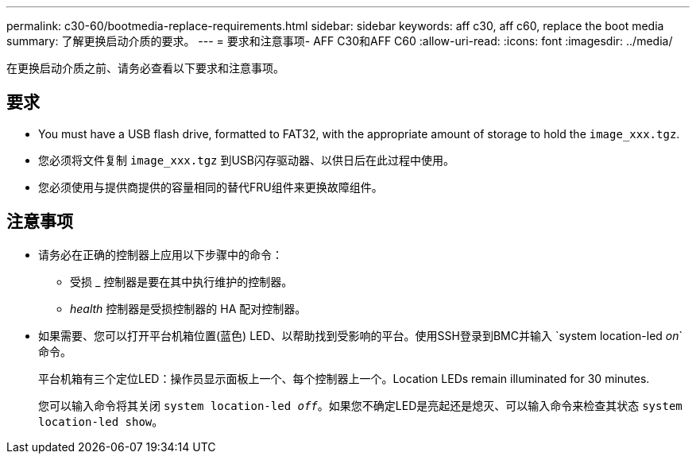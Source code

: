 ---
permalink: c30-60/bootmedia-replace-requirements.html 
sidebar: sidebar 
keywords: aff c30, aff c60, replace the boot media 
summary: 了解更换启动介质的要求。 
---
= 要求和注意事项- AFF C30和AFF C60
:allow-uri-read: 
:icons: font
:imagesdir: ../media/


[role="lead"]
在更换启动介质之前、请务必查看以下要求和注意事项。



== 要求

* You must have a USB flash drive, formatted to FAT32, with the appropriate amount of storage to hold the `image_xxx.tgz`.
* 您必须将文件复制 `image_xxx.tgz` 到USB闪存驱动器、以供日后在此过程中使用。
* 您必须使用与提供商提供的容量相同的替代FRU组件来更换故障组件。




== 注意事项

* 请务必在正确的控制器上应用以下步骤中的命令：
+
** 受损 _ 控制器是要在其中执行维护的控制器。
** _health_ 控制器是受损控制器的 HA 配对控制器。


* 如果需要、您可以打开平台机箱位置(蓝色) LED、以帮助找到受影响的平台。使用SSH登录到BMC并输入 `system location-led _on_`命令。
+
平台机箱有三个定位LED：操作员显示面板上一个、每个控制器上一个。Location LEDs remain illuminated for 30 minutes.

+
您可以输入命令将其关闭 `system location-led _off_`。如果您不确定LED是亮起还是熄灭、可以输入命令来检查其状态 `system location-led show`。


